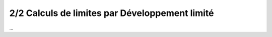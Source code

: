 ==================================================
2/2 Calculs de limites par Développement limité
==================================================

...